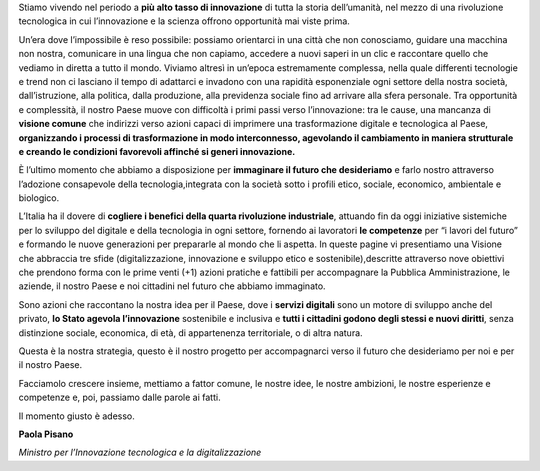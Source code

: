 Stiamo vivendo nel periodo a **più alto tasso di innovazione** di tutta la storia dell’umanità, nel mezzo di una rivoluzione tecnologica in cui l’innovazione e la scienza offrono opportunità mai viste prima. 

Un’era dove l’impossibile è reso possibile: possiamo orientarci in una città che non conosciamo, guidare una macchina non
nostra, comunicare in una lingua che non capiamo, accedere a nuovi saperi in un clic e raccontare quello che vediamo in
diretta a tutto il mondo. Viviamo altresì in un’epoca estremamente complessa, nella quale differenti tecnologie e trend non ci
lasciano il tempo di adattarci e invadono con una rapidità esponenziale ogni settore della nostra società, dall’istruzione, alla politica, dalla produzione, alla previdenza sociale fino ad arrivare alla sfera personale. Tra opportunità e complessità, il nostro Paese muove con difficoltà i primi passi verso l’innovazione: tra le cause, una mancanza di **visione comune** che indirizzi verso azioni capaci di imprimere una trasformazione digitale e tecnologica al Paese, **organizzando i processi di
trasformazione in modo interconnesso, agevolando il cambiamento in maniera strutturale e creando le condizioni favorevoli affinché si generi innovazione.**

È l’ultimo momento che abbiamo a disposizione per **immaginare il futuro che desideriamo** e farlo nostro attraverso l’adozione consapevole della tecnologia,integrata con la società sotto i profili etico, sociale, economico, ambientale e biologico.

L’Italia ha il dovere di **cogliere i benefici della quarta rivoluzione industriale**, attuando fin da oggi iniziative sistemiche per lo sviluppo del digitale e della tecnologia in ogni settore, fornendo ai lavoratori **le competenze** per “i lavori del futuro” e formando le nuove generazioni per prepararle al mondo che li aspetta. In queste pagine vi presentiamo una Visione che abbraccia tre sfide (digitalizzazione, innovazione e sviluppo etico e sostenibile),descritte attraverso nove obiettivi che prendono forma con le prime venti (+1) azioni pratiche e fattibili per accompagnare la Pubblica Amministrazione, le aziende, il nostro Paese e noi cittadini nel futuro che abbiamo immaginato. 

Sono azioni che raccontano la nostra idea per il Paese, dove i **servizi digitali** sono un motore di sviluppo anche del privato, **lo Stato agevola l’innovazione** sostenibile e inclusiva e **tutti i cittadini godono degli stessi e nuovi diritti**, senza distinzione sociale, economica, di età, di appartenenza territoriale, o di altra natura.

Questa è la nostra strategia, questo è il nostro progetto per accompagnarci verso il futuro che desideriamo per noi e per il
nostro Paese. 

Facciamolo crescere insieme, mettiamo a fattor comune, le nostre idee, le nostre ambizioni, le nostre esperienze e competenze e, poi, passiamo dalle parole ai fatti.

Il momento giusto è adesso.

**Paola Pisano**

*Ministro per l’Innovazione tecnologica e la digitalizzazione*
